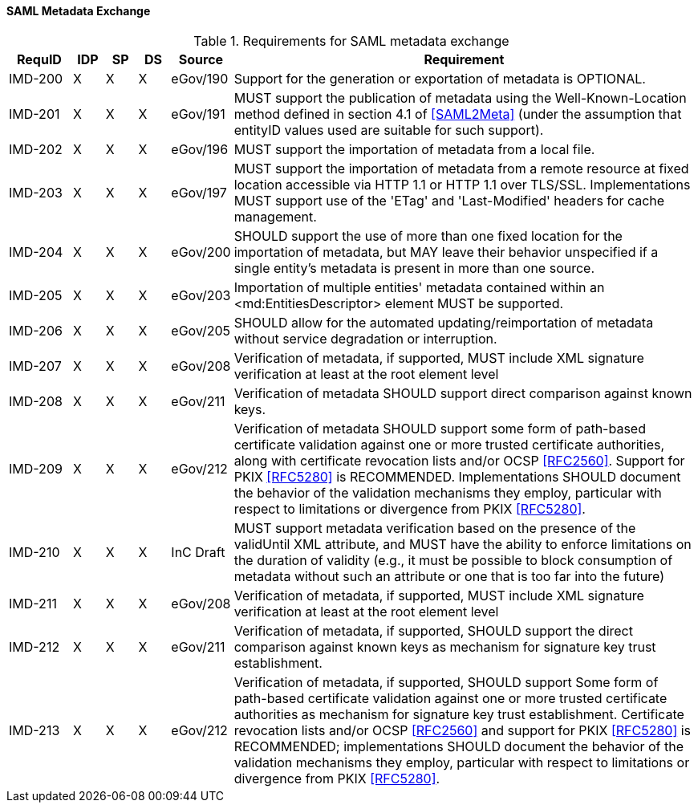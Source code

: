 ==== SAML Metadata Exchange
.Requirements for SAML metadata exchange
[width="100%", cols="4,2,2,2,3,30", options="header"]
|====================
| RequID  |  IDP | SP | DS | Source    | Requirement
| IMD-200  |  X   | X  | X  | eGov/190  | Support for the generation or exportation of metadata is OPTIONAL.
| IMD-201  |  X   | X  | X  | eGov/191  | MUST support the publication of metadata using the Well-Known-Location method defined in section 4.1 of <<SAML2Meta>> (under the assumption that entityID values used are suitable for such support).

| IMD-202  |  X   | X  | X  | eGov/196  | MUST support the importation of metadata from a local file.
| IMD-203  |  X   | X  | X  | eGov/197  | MUST support the importation of metadata from a remote resource at fixed location accessible via HTTP 1.1 or HTTP 1.1 over TLS/SSL. Implementations MUST support use of the 'ETag' and 'Last-Modified' headers for cache management.

| IMD-204  |  X   | X  | X  | eGov/200  | SHOULD support the use of more than one fixed location for the importation of metadata, but MAY leave their behavior unspecified if a single entity's metadata is present in more than one source.

| IMD-205  |  X   | X  | X  | eGov/203  | Importation of multiple entities' metadata contained within an <md:EntitiesDescriptor> element MUST be supported.
| IMD-206  |  X   | X  | X  | eGov/205  | SHOULD allow for the automated updating/reimportation of metadata without service degradation or interruption.
| IMD-207  |  X   | X  | X  | eGov/208  | Verification of metadata, if supported, MUST include XML signature verification at least at the root element level
| IMD-208  |  X   | X  | X  | eGov/211  | Verification of metadata SHOULD support direct comparison against known keys.

| IMD-209  |  X   | X  | X  | eGov/212  | Verification of metadata SHOULD support some form of path-based certificate validation against one or more trusted certificate authorities, along with certificate revocation lists and/or OCSP <<RFC2560>>. Support for PKIX <<RFC5280>> is RECOMMENDED. Implementations SHOULD document the behavior of the validation mechanisms they employ, particular with respect to limitations or divergence from PKIX <<RFC5280>>.

| IMD-210  |  X   | X  | X  | InC Draft | MUST support metadata verification based on the presence of the validUntil XML attribute, and MUST have the ability to enforce limitations on the duration of validity (e.g., it must be possible to block consumption of metadata without such an attribute or one that is too far into the future)

| IMD-211  |  X   | X  | X  | eGov/208  | Verification of metadata, if supported, MUST include XML signature verification at least at the root element level

| IMD-212  |  X   | X  | X  | eGov/211  | Verification of metadata, if supported, SHOULD support the direct comparison against known keys as mechanism for signature key trust establishment.

| IMD-213  |  X   | X  | X  | eGov/212  | Verification of metadata, if supported, SHOULD support Some form of path-based certificate validation against one or more trusted certificate authorities as mechanism for signature key trust establishment. Certificate revocation lists and/or OCSP <<RFC2560>> and support for PKIX <<RFC5280>> is RECOMMENDED; implementations SHOULD document the behavior of the validation mechanisms they employ, particular with respect to limitations or divergence from PKIX <<RFC5280>>.

|====================
